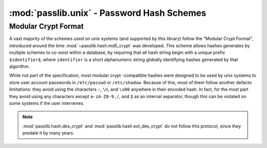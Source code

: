 ============================================
:mod:`passlib.unix` - Password Hash Schemes
============================================

.. module:: passlib.unix
    :synopsis: helpers for encrypting & verifying passwords on unix systems

.. _modular-crypt-format:

Modular Crypt Format
====================
A vast majority of the schemes used on unix systems (and supported by this library)
follow the "Modular Crypt Format", introduced around the time :mod:`~passlib.hash.md5_crypt` was developed.
This scheme allows hashes generates by multiple schemes to co-exist within a database,
by requiring that all hash string begin with a unique prefix ``$identifier$``;
where ``identifier`` is a short alphanumeric string globally identifying
hashes generated by that algorithm.

While not part of the specification, most modular crypt -compatible hashes
were designed to be used by unix systems to store user account passwords
in ``/etc/passwd`` or ``/etc/shadow``. Because of this, most of them
follow another defacto limitations: they avoid using the characters
``:``, ``\n``, and ``\x00`` anywhere in their encoded hash.
In fact, for the most part they avoid using any characters except
``a-zA-Z0-9./``, and ``$`` as an internal separator, though
this can be violated on some systems if the user intervenes.

.. note::
    :mod:`passlib.hash.des_crypt` and :mod:`passlib.hash.ext_des_crypt`
    do not follow this protocol, since they predate it by many years.
